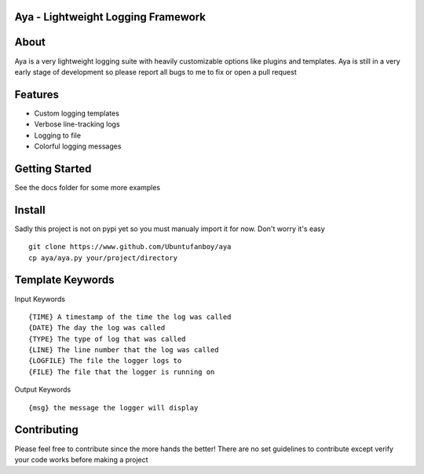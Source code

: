 Aya - Lightweight Logging Framework
=======

.. image:: https://github.com/Ubuntufanboy/aya/blob/master/aya2.png
    :height: 100px
    :alt: Aya logo
    :align: center

.. image:: badge.svg

About
=====

Aya is a very lightweight logging suite with heavily customizable options like plugins and templates.
Aya is still in a very early stage of development so please report all bugs to me to fix or open a pull request

Features
========

- Custom logging templates
- Verbose line-tracking logs
- Logging to file
- Colorful logging messages

Getting Started
===============


.. code-block:: python
    import aya # make sure to import the whole module

    mylog = Logger(template="{DATE} {TIME} {FILE}:{LINE} - {TYPE}: {MSG}", logfile="test.txt")
    mylog.debug("This is a debug message")
    mylog.info("This is a info message")
    mylog.warn("This is a warning message")
    mylog.error("This is an error message")
    mylog.critical("This is a critical message")

    # Default template and no logging to file
    boring_log = Logger()
    boring_log.debug("This is a boring debug message...")

See the docs folder for some more examples

Install
=======

Sadly this project is not on pypi yet so you must manualy import it for now. Don't worry it's easy
::
    git clone https://www.github.com/Ubuntufanboy/aya
    cp aya/aya.py your/project/directory

Template Keywords
=================

Input Keywords
::
    {TIME} A timestamp of the time the log was called
    {DATE} The day the log was called
    {TYPE} The type of log that was called
    {LINE} The line number that the log was called 
    {LOGFILE} The file the logger logs to
    {FILE} The file that the logger is running on

Output Keywords
::
    {msg} the message the logger will display

Contributing
============

Please feel free to contribute since the more hands the better!
There are no set guidelines to contribute except verify your code works before making a project
